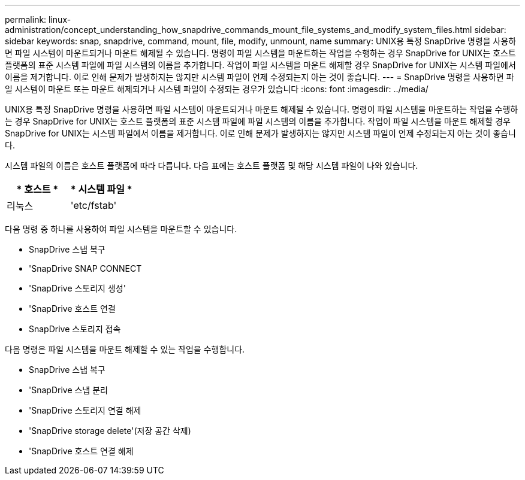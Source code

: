 ---
permalink: linux-administration/concept_understanding_how_snapdrive_commands_mount_file_systems_and_modify_system_files.html 
sidebar: sidebar 
keywords: snap, snapdrive, command, mount, file, modify, unmount, name 
summary: UNIX용 특정 SnapDrive 명령을 사용하면 파일 시스템이 마운트되거나 마운트 해제될 수 있습니다. 명령이 파일 시스템을 마운트하는 작업을 수행하는 경우 SnapDrive for UNIX는 호스트 플랫폼의 표준 시스템 파일에 파일 시스템의 이름을 추가합니다. 작업이 파일 시스템을 마운트 해제할 경우 SnapDrive for UNIX는 시스템 파일에서 이름을 제거합니다. 이로 인해 문제가 발생하지는 않지만 시스템 파일이 언제 수정되는지 아는 것이 좋습니다. 
---
= SnapDrive 명령을 사용하면 파일 시스템이 마운트 또는 마운트 해제되거나 시스템 파일이 수정되는 경우가 있습니다
:icons: font
:imagesdir: ../media/


[role="lead"]
UNIX용 특정 SnapDrive 명령을 사용하면 파일 시스템이 마운트되거나 마운트 해제될 수 있습니다. 명령이 파일 시스템을 마운트하는 작업을 수행하는 경우 SnapDrive for UNIX는 호스트 플랫폼의 표준 시스템 파일에 파일 시스템의 이름을 추가합니다. 작업이 파일 시스템을 마운트 해제할 경우 SnapDrive for UNIX는 시스템 파일에서 이름을 제거합니다. 이로 인해 문제가 발생하지는 않지만 시스템 파일이 언제 수정되는지 아는 것이 좋습니다.

시스템 파일의 이름은 호스트 플랫폼에 따라 다릅니다. 다음 표에는 호스트 플랫폼 및 해당 시스템 파일이 나와 있습니다.

|===
| * 호스트 * | * 시스템 파일 * 


 a| 
리눅스
 a| 
'etc/fstab'

|===
다음 명령 중 하나를 사용하여 파일 시스템을 마운트할 수 있습니다.

* SnapDrive 스냅 복구
* 'SnapDrive SNAP CONNECT
* 'SnapDrive 스토리지 생성'
* 'SnapDrive 호스트 연결
* SnapDrive 스토리지 접속


다음 명령은 파일 시스템을 마운트 해제할 수 있는 작업을 수행합니다.

* SnapDrive 스냅 복구
* 'SnapDrive 스냅 분리
* 'SnapDrive 스토리지 연결 해제
* 'SnapDrive storage delete'(저장 공간 삭제)
* 'SnapDrive 호스트 연결 해제

